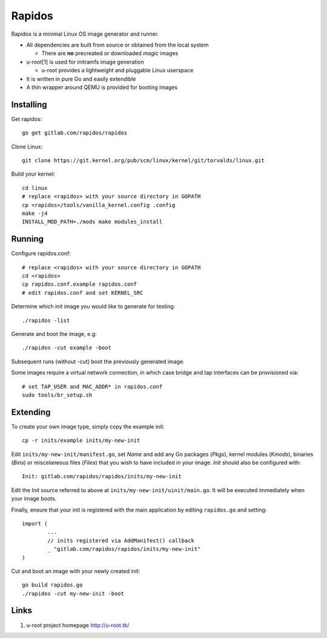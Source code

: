 Rapidos
=======

Rapidos is a minimal Linux OS image generator and runner.

- All dependencies are built from source or obtained from the local system

  - There are **no** precreated or downloaded *magic* images

- u-root[1] is used for initramfs image generation

  - u-root provides a lightweight and pluggable Linux userspace

- It is written in pure Go and easily extendible

- A thin wrapper around QEMU is provided for booting images


Installing
----------

Get rapidos::

        go get gitlab.com/rapidos/rapidos

Clone Linux::

        git clone https://git.kernel.org/pub/scm/linux/kernel/git/torvalds/linux.git

Build your kernel::

        cd linux
        # replace <rapidos> with your source directory in GOPATH
        cp <rapidos>/tools/vanilla_kernel.config .config
        make -j4
        INSTALL_MOD_PATH=./mods make modules_install


Running
-------

Configure rapidos.conf::

        # replace <rapidos> with your source directory in GOPATH
        cd <rapidos>
        cp rapidos.conf.example rapidos.conf
        # edit rapidos.conf and set KERNEL_SRC

Determine which init image you would like to generate for testing::

        ./rapidos -list

Generate and boot the image, e.g::

        ./rapidos -cut example -boot

Subsequent runs (without -cut) boot the previously generated image.

Some images require a virtual network connection, in which case bridge
and tap interfaces can be provisioned via::

        # set TAP_USER and MAC_ADDR* in rapidos.conf
        sudo tools/br_setup.sh


Extending
---------

To create your own image type, simply copy the example init::

        cp -r inits/example inits/my-new-init

Edit ``inits/my-new-init/manifest.go``, set *Name* and add any Go packages
(*Pkgs*), kernel modules (*Kmods*), binaries (*Bins*) or miscelaneous files
(*Files*) that you wish to have included in your image. *Init* should also be
configured with::

        Init: gitlab.com/rapidos/rapidos/inits/my-new-init

Edit the *Init* source referred to above at ``inits/my-new-init/uinit/main.go``.
It will be executed immediately when your image boots.

Finally, ensure that your init is registered with the main application by
editing ``rapidos.go`` and setting::

        import (
                ...
                // inits registered via AddManifest() callback
                _ "gitlab.com/rapidos/rapidos/inits/my-new-init"
        )

Cut and boot an image with your newly created init::

        go build rapidos.go
        ./rapidos -cut my-new-init -boot


Links
-----

1) u-root project homepage
   http://u-root.tk/
